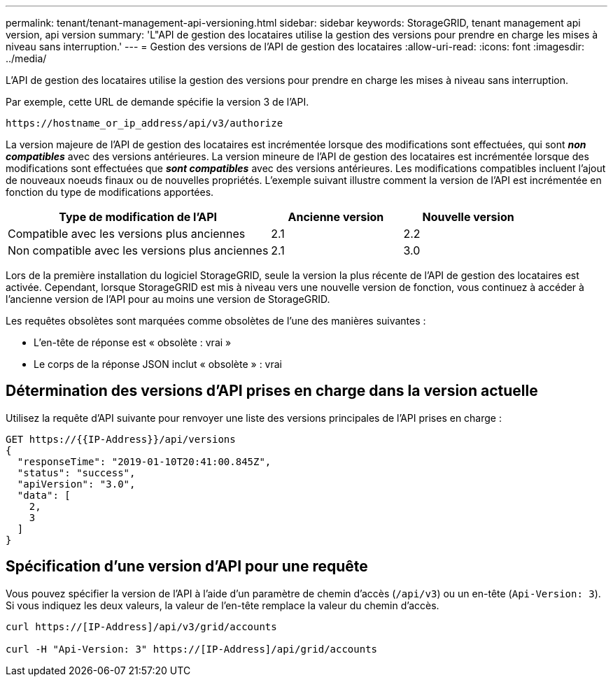 ---
permalink: tenant/tenant-management-api-versioning.html 
sidebar: sidebar 
keywords: StorageGRID, tenant management api version, api version 
summary: 'L"API de gestion des locataires utilise la gestion des versions pour prendre en charge les mises à niveau sans interruption.' 
---
= Gestion des versions de l'API de gestion des locataires
:allow-uri-read: 
:icons: font
:imagesdir: ../media/


[role="lead"]
L'API de gestion des locataires utilise la gestion des versions pour prendre en charge les mises à niveau sans interruption.

Par exemple, cette URL de demande spécifie la version 3 de l'API.

[listing]
----
https://hostname_or_ip_address/api/v3/authorize
----
La version majeure de l'API de gestion des locataires est incrémentée lorsque des modifications sont effectuées, qui sont *_non compatibles_* avec des versions antérieures. La version mineure de l'API de gestion des locataires est incrémentée lorsque des modifications sont effectuées que *_sont compatibles_* avec des versions antérieures. Les modifications compatibles incluent l'ajout de nouveaux noeuds finaux ou de nouvelles propriétés. L'exemple suivant illustre comment la version de l'API est incrémentée en fonction du type de modifications apportées.

[cols="2a,1a,1a"]
|===
| Type de modification de l'API | Ancienne version | Nouvelle version 


 a| 
Compatible avec les versions plus anciennes
 a| 
2.1
 a| 
2.2



 a| 
Non compatible avec les versions plus anciennes
 a| 
2.1
 a| 
3.0

|===
Lors de la première installation du logiciel StorageGRID, seule la version la plus récente de l'API de gestion des locataires est activée. Cependant, lorsque StorageGRID est mis à niveau vers une nouvelle version de fonction, vous continuez à accéder à l'ancienne version de l'API pour au moins une version de StorageGRID.

Les requêtes obsolètes sont marquées comme obsolètes de l'une des manières suivantes :

* L'en-tête de réponse est « obsolète : vrai »
* Le corps de la réponse JSON inclut « obsolète » : vrai




== Détermination des versions d'API prises en charge dans la version actuelle

Utilisez la requête d'API suivante pour renvoyer une liste des versions principales de l'API prises en charge :

[listing]
----
GET https://{{IP-Address}}/api/versions
{
  "responseTime": "2019-01-10T20:41:00.845Z",
  "status": "success",
  "apiVersion": "3.0",
  "data": [
    2,
    3
  ]
}
----


== Spécification d'une version d'API pour une requête

Vous pouvez spécifier la version de l'API à l'aide d'un paramètre de chemin d'accès (`/api/v3`) ou un en-tête (`Api-Version: 3`). Si vous indiquez les deux valeurs, la valeur de l'en-tête remplace la valeur du chemin d'accès.

[listing]
----
curl https://[IP-Address]/api/v3/grid/accounts

curl -H "Api-Version: 3" https://[IP-Address]/api/grid/accounts
----
